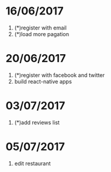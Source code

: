 * 16/06/2017
   1. (*)register with email
   2. (*)load more pagation

* 20/06/2017
   1. (*)register with facebook and twitter
   2. build react-native apps

* 03/07/2017
   1. (*)add reviews list

* 05/07/2017
   1. edit restaurant

